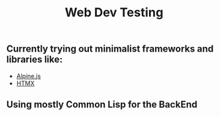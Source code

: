 #+title: Web Dev Testing

** Currently trying out minimalist frameworks and libraries like:
- [[https://alpinejs.dev/][Alpine.js]]
- [[https://htmx.org/][HTMX]]

** Using mostly Common Lisp for the BackEnd
